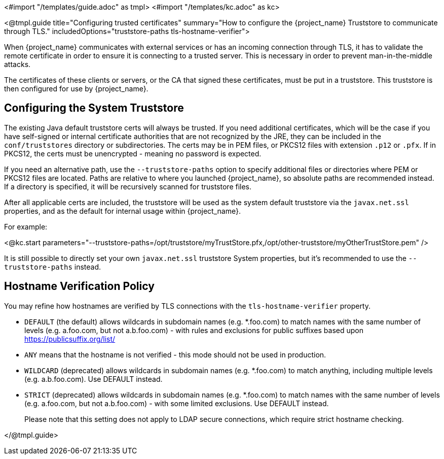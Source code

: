 <#import "/templates/guide.adoc" as tmpl>
<#import "/templates/kc.adoc" as kc>

<@tmpl.guide
title="Configuring trusted certificates"
summary="How to configure the {project_name} Truststore to communicate through TLS."
includedOptions="truststore-paths tls-hostname-verifier">

When {project_name} communicates with external services or has an incoming connection through TLS, it has to validate the remote certificate in order to ensure it is connecting to a trusted server. This is necessary in order to prevent man-in-the-middle attacks.

The certificates of these clients or servers, or the CA that signed these certificates, must be put in a truststore. This truststore is then configured for use by {project_name}.

== Configuring the System Truststore

The existing Java default truststore certs will always be trusted.  If you need additional certificates, which will be the case if you have self-signed or internal certificate authorities that are not recognized by the JRE, they can be included in the `conf/truststores` directory or subdirectories.  The certs may be in PEM files, or PKCS12 files with extension `.p12` or `.pfx`.  If in PKCS12, the certs must be unencrypted - meaning no password is expected.

If you need an alternative path, use the `--truststore-paths` option to specify additional files or directories where PEM or PKCS12 files are located. Paths are relative to where you launched {project_name}, so absolute paths are recommended instead. If a directory is specified, it will be recursively scanned for truststore files.

After all applicable certs are included, the truststore will be used as the system default truststore via the `javax.net.ssl` properties, and as the default for internal usage within {project_name}.  

For example:

<@kc.start parameters="--truststore-paths=/opt/truststore/myTrustStore.pfx,/opt/other-truststore/myOtherTrustStore.pem" />

It is still possible to directly set your own `javax.net.ssl` truststore System properties, but it's recommended to use the `--truststore-paths` instead.

== Hostname Verification Policy

You may refine how hostnames are verified by TLS connections with the `tls-hostname-verifier` property.

* `DEFAULT` (the default) allows wildcards in subdomain names (e.g. *.foo.com) to match names with the same number of levels (e.g. a.foo.com, but not a.b.foo.com) - with rules and exclusions for public suffixes based upon https://publicsuffix.org/list/
* `ANY` means that the hostname is not verified - this mode should not be used in production.
* `WILDCARD` (deprecated) allows wildcards in subdomain names (e.g. *.foo.com) to match anything, including multiple levels (e.g. a.b.foo.com). Use DEFAULT instead.
* `STRICT` (deprecated) allows wildcards in subdomain names (e.g. *.foo.com) to match names with the same number of levels (e.g. a.foo.com, but not a.b.foo.com) - with some limited exclusions. Use DEFAULT instead.
+
Please note that this setting does not apply to LDAP secure connections, which require strict hostname checking.

</@tmpl.guide>
